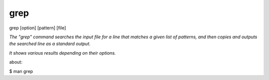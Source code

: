 grep
==================

grep [option] [pattern] [file]

*The "grep" command searches the input file for a line that matches a given list of patterns, and then copies and outputs the searched line as a standard output.*

*It shows various results depending on their options.*

about:

$ man grep

